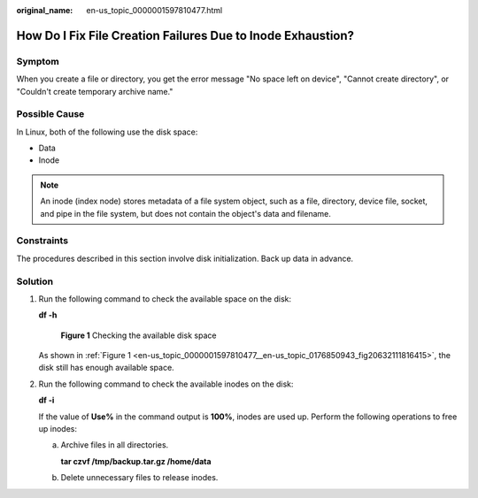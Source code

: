 :original_name: en-us_topic_0000001597810477.html

.. _en-us_topic_0000001597810477:

How Do I Fix File Creation Failures Due to Inode Exhaustion?
============================================================

Symptom
-------

When you create a file or directory, you get the error message "No space left on device", "Cannot create directory", or "Couldn't create temporary archive name."

Possible Cause
--------------

In Linux, both of the following use the disk space:

-  Data
-  Inode

.. note::

   An inode (index node) stores metadata of a file system object, such as a file, directory, device file, socket, and pipe in the file system, but does not contain the object's data and filename.

Constraints
-----------

The procedures described in this section involve disk initialization. Back up data in advance.

Solution
--------

#. Run the following command to check the available space on the disk:

   **df -h**

   .. _en-us_topic_0000001597810477__en-us_topic_0176850943_fig20632111816415:

   .. figure:: /_static/images/en-us_image_0183478729.png
      :alt: **Figure 1** Checking the available disk space

      **Figure 1** Checking the available disk space

   As shown in :ref:`Figure 1 <en-us_topic_0000001597810477__en-us_topic_0176850943_fig20632111816415>`, the disk still has enough available space.

#. Run the following command to check the available inodes on the disk:

   **df -i**

   If the value of **Use%** in the command output is **100%**, inodes are used up. Perform the following operations to free up inodes:

   a. Archive files in all directories.

      **tar czvf /tmp/backup.tar.gz /home/data**

   b. Delete unnecessary files to release inodes.
